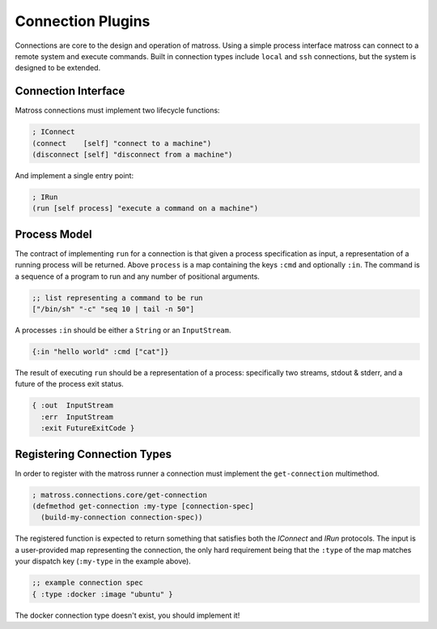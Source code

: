 Connection Plugins
==================

Connections are core to the design and operation of matross. Using a
simple process interface matross can connect to a remote system and
execute commands. Built in connection types include ``local`` and
``ssh`` connections, but the system is designed to be extended.

====================
Connection Interface
====================

Matross connections must implement two lifecycle functions:

.. code-block:: clojure

   ; IConnect
   (connect    [self] "connect to a machine")
   (disconnect [self] "disconnect from a machine")

And implement a single entry point:

.. code-block:: clojure

   ; IRun
   (run [self process] "execute a command on a machine")

=============
Process Model
=============

The contract of implementing ``run`` for a connection is that given a
process specification as input, a representation of a running process
will be returned. Above ``process`` is a map containing the keys
``:cmd`` and optionally ``:in``. The command is a sequence of a
program to run and any number of positional arguments.

.. code-block:: clojure

   ;; list representing a command to be run
   ["/bin/sh" "-c" "seq 10 | tail -n 50"]

A processes ``:in`` should be either a ``String`` or an ``InputStream``.

.. code-block:: clojure

   {:in "hello world" :cmd ["cat"]}

The result of executing ``run`` should be a representation of a
process: specifically two streams, stdout & stderr, and a future of
the process exit status.

.. code-block:: clojure

   { :out  InputStream
     :err  InputStream
     :exit FutureExitCode }

============================
Registering Connection Types
============================

In order to register with the matross runner a connection must
implement the ``get-connection`` multimethod.

.. code-block:: clojure

   ; matross.connections.core/get-connection
   (defmethod get-connection :my-type [connection-spec]
     (build-my-connection connection-spec))

The registered function is expected to return something that satisfies
both the `IConnect` and `IRun` protocols. The input is a user-provided
map representing the connection, the only hard requirement being that
the ``:type`` of the map matches your dispatch key (``:my-type`` in
the example above).

.. code-block:: clojure

   ;; example connection spec
   { :type :docker :image "ubuntu" }

The docker connection type doesn't exist, you should implement it!
